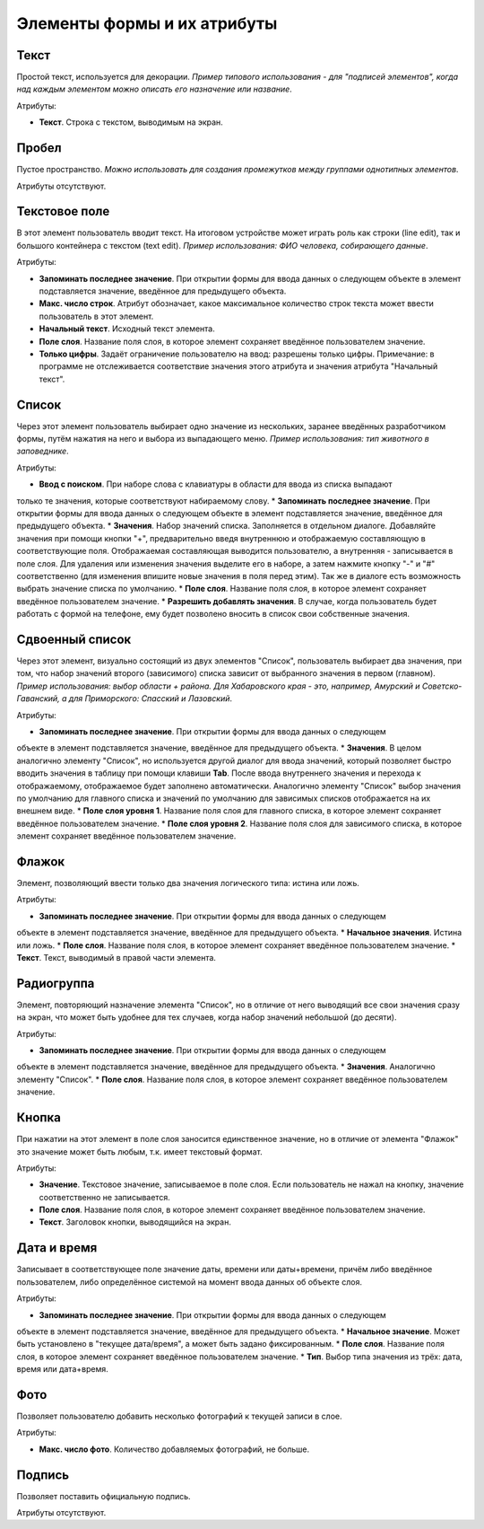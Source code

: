 .. sectionauthor:: Михаил Гусев <mikhail.gusev@nextgis.ru>

.. _ngfb_controls:

Элементы формы и их атрибуты
============================

.. _ngfb_control_text:

Текст
-----

Простой текст, используется для декорации. *Пример типового использования - для "подписей элементов", когда над каждым элементом можно описать его назначение или название*. 

Атрибуты:

* **Текст**. Строка с текстом, выводимым на экран.

.. _ngfb_control_space:

Пробел
------

Пустое пространство. *Можно использовать для создания промежутков между группами однотипных элементов*.

Атрибуты отсутствуют.

.. _ngfb_control_textedit:

Текстовое поле
--------------

В этот элемент пользователь вводит текст. На итоговом устройстве может играть роль как строки (line edit), так и большого контейнера с текстом (text edit). *Пример использования: ФИО человека, собирающего данные*.

Атрибуты:

* **Запоминать последнее значение**. При открытии формы для ввода данных о следующем объекте в элемент подставляется значение, введённое для предыдущего объекта. 
* **Макс. число строк**. Атрибут обозначает, какое максимальное количество строк текста может ввести пользователь в этот элемент.
* **Начальный текст**. Исходный текст элемента.
* **Поле слоя**. Название поля слоя, в которое элемент сохраняет введённое пользователем значение.
* **Только цифры**. Задаёт ограничение пользователю на ввод: разрешены только цифры. Примечание: в программе не отслеживается соответствие значения этого атрибута и значения атрибута "Начальный текст".

.. _ngfb_control_combobox:

Список
------

Через этот элемент пользователь выбирает одно значение из нескольких, заранее введённых разработчиком формы, путём нажатия на него и выбора из выпадающего меню. *Пример использования: тип животного в заповеднике*.

Атрибуты:

* **Ввод с поиском**. При наборе слова с клавиатуры в области для ввода из списка выпадают 
только те значения, которые соответствуют набираемому слову.
* **Запоминать последнее значение**. При открытии формы для ввода данных о следующем 
объекте в элемент подставляется значение, введённое для предыдущего объекта. 
* **Значения**. Набор значений списка. Заполняется в отдельном диалоге. Добавляйте значения 
при помощи кнопки "+", предварительно введя внутреннюю и отображаемую составляющую в 
соответствующие поля. Отображаемая составляющая выводится пользователю, а внутренняя - 
записывается в поле слоя. 
Для удаления или изменения значения выделите его в наборе, а затем нажмите кнопку "-" и "#" соответственно (для изменения впишите новые значения в поля перед этим). Так же в диалоге 
есть возможность выбрать значение списка по умолчанию.
* **Поле слоя**. Название поля слоя, в которое элемент сохраняет введённое пользователем значение.
* **Разрешить добавлять значения**. В случае, когда пользователь будет работать с формой 
на телефоне, ему будет позволено вносить в список свои собственные значения.

.. _ngfb_control_doublecombobox:

Сдвоенный список
----------------

Через этот элемент, визуально состоящий из двух элементов "Список", пользователь выбирает два значения, при том, что набор значений второго (зависимого) списка зависит от выбранного значения в первом (главном). *Пример использования: выбор области + района. Для Хабаровского края - это, например, Амурский и Советско-Гаванский, а для Приморского: Спасский и Лазовский*.

Атрибуты:

* **Запоминать последнее значение**. При открытии формы для ввода данных о следующем 
объекте в элемент подставляется значение, введённое для предыдущего объекта. 
* **Значения**. В целом аналогично элементу "Список", но используется другой диалог 
для ввода значений, который позволяет быстро вводить значения в таблицу при помощи 
клавиши **Tab**. После ввода внутреннего значения и перехода к отображаемому, отображаемое 
будет заполнено автоматически. Аналогично элементу "Список" выбор значения по умолчанию 
для главного списка и значений по умолчанию для зависимых списков отображается на 
их внешнем виде.
* **Поле слоя уровня 1**.  Название поля слоя для главного списка, в которое элемент 
сохраняет введённое пользователем значение.
* **Поле слоя уровня 2**.  Название поля слоя для зависимого списка, в которое элемент 
сохраняет введённое пользователем значение.

.. _ngfb_control_checkbox:

Флажок
------

Элемент, позволяющий ввести только два значения логического типа: истина или ложь.

Атрибуты:

* **Запоминать последнее значение**. При открытии формы для ввода данных о следующем 
объекте в элемент подставляется значение, введённое для предыдущего объекта. 
* **Начальное значения**. Истина или ложь.
* **Поле слоя**. Название поля слоя, в которое элемент сохраняет введённое пользователем значение.
* **Текст**. Текст, выводимый в правой части элемента.

.. _ngfb_control_radiogroup:

Радиогруппа
-----------

Элемент, повторяющий назначение элемента "Список", но в отличие от него выводящий 
все свои значения сразу на экран, что может быть удобнее для тех случаев, когда набор 
значений небольшой (до десяти).

Атрибуты:

* **Запоминать последнее значение**. При открытии формы для ввода данных о следующем 
объекте в элемент подставляется значение, введённое для предыдущего объекта. 
* **Значения**. Аналогично элементу "Список".
* **Поле слоя**. Название поля слоя, в которое элемент сохраняет введённое пользователем значение.

.. _ngfb_control_button:

Кнопка
------

При нажатии на этот элемент в поле слоя заносится единственное значение, но в отличие 
от элемента "Флажок" это значение может быть любым, т.к. имеет текстовый формат.

Атрибуты:

* **Значение**. Текстовое значение, записываемое в поле слоя. Если пользователь не нажал на кнопку, значение соответственно не записывается.
* **Поле слоя**. Название поля слоя, в которое элемент сохраняет введённое пользователем значение.
* **Текст**. Заголовок кнопки, выводящийся на экран.

.. _ngfb_control_datetime:

Дата и время
------------

Записывает в соответствующее поле значение даты, времени или даты+времени, причём либо введённое пользователем, либо определённое системой на момент ввода данных об объекте слоя.

Атрибуты:

* **Запоминать последнее значение**. При открытии формы для ввода данных о следующем 
объекте в элемент подставляется значение, введённое для предыдущего объекта. 
* **Начальное значение**. Может быть установлено в "текущее дата/время", а может быть 
задано фиксированным.
* **Поле слоя**. Название поля слоя, в которое элемент сохраняет введённое пользователем значение.
* **Тип**. Выбор типа значения из трёх: дата, время или дата+время.

.. _ngfb_control_photo:

Фото
----

Позволяет пользователю добавить несколько фотографий к текущей записи в слое.

Атрибуты:

* **Макс. число фото**. Количество добавляемых фотографий, не больше.

.. _ngfb_control_signature:

Подпись
-------

Позволяет поставить официальную подпись.

Атрибуты отсутствуют.
